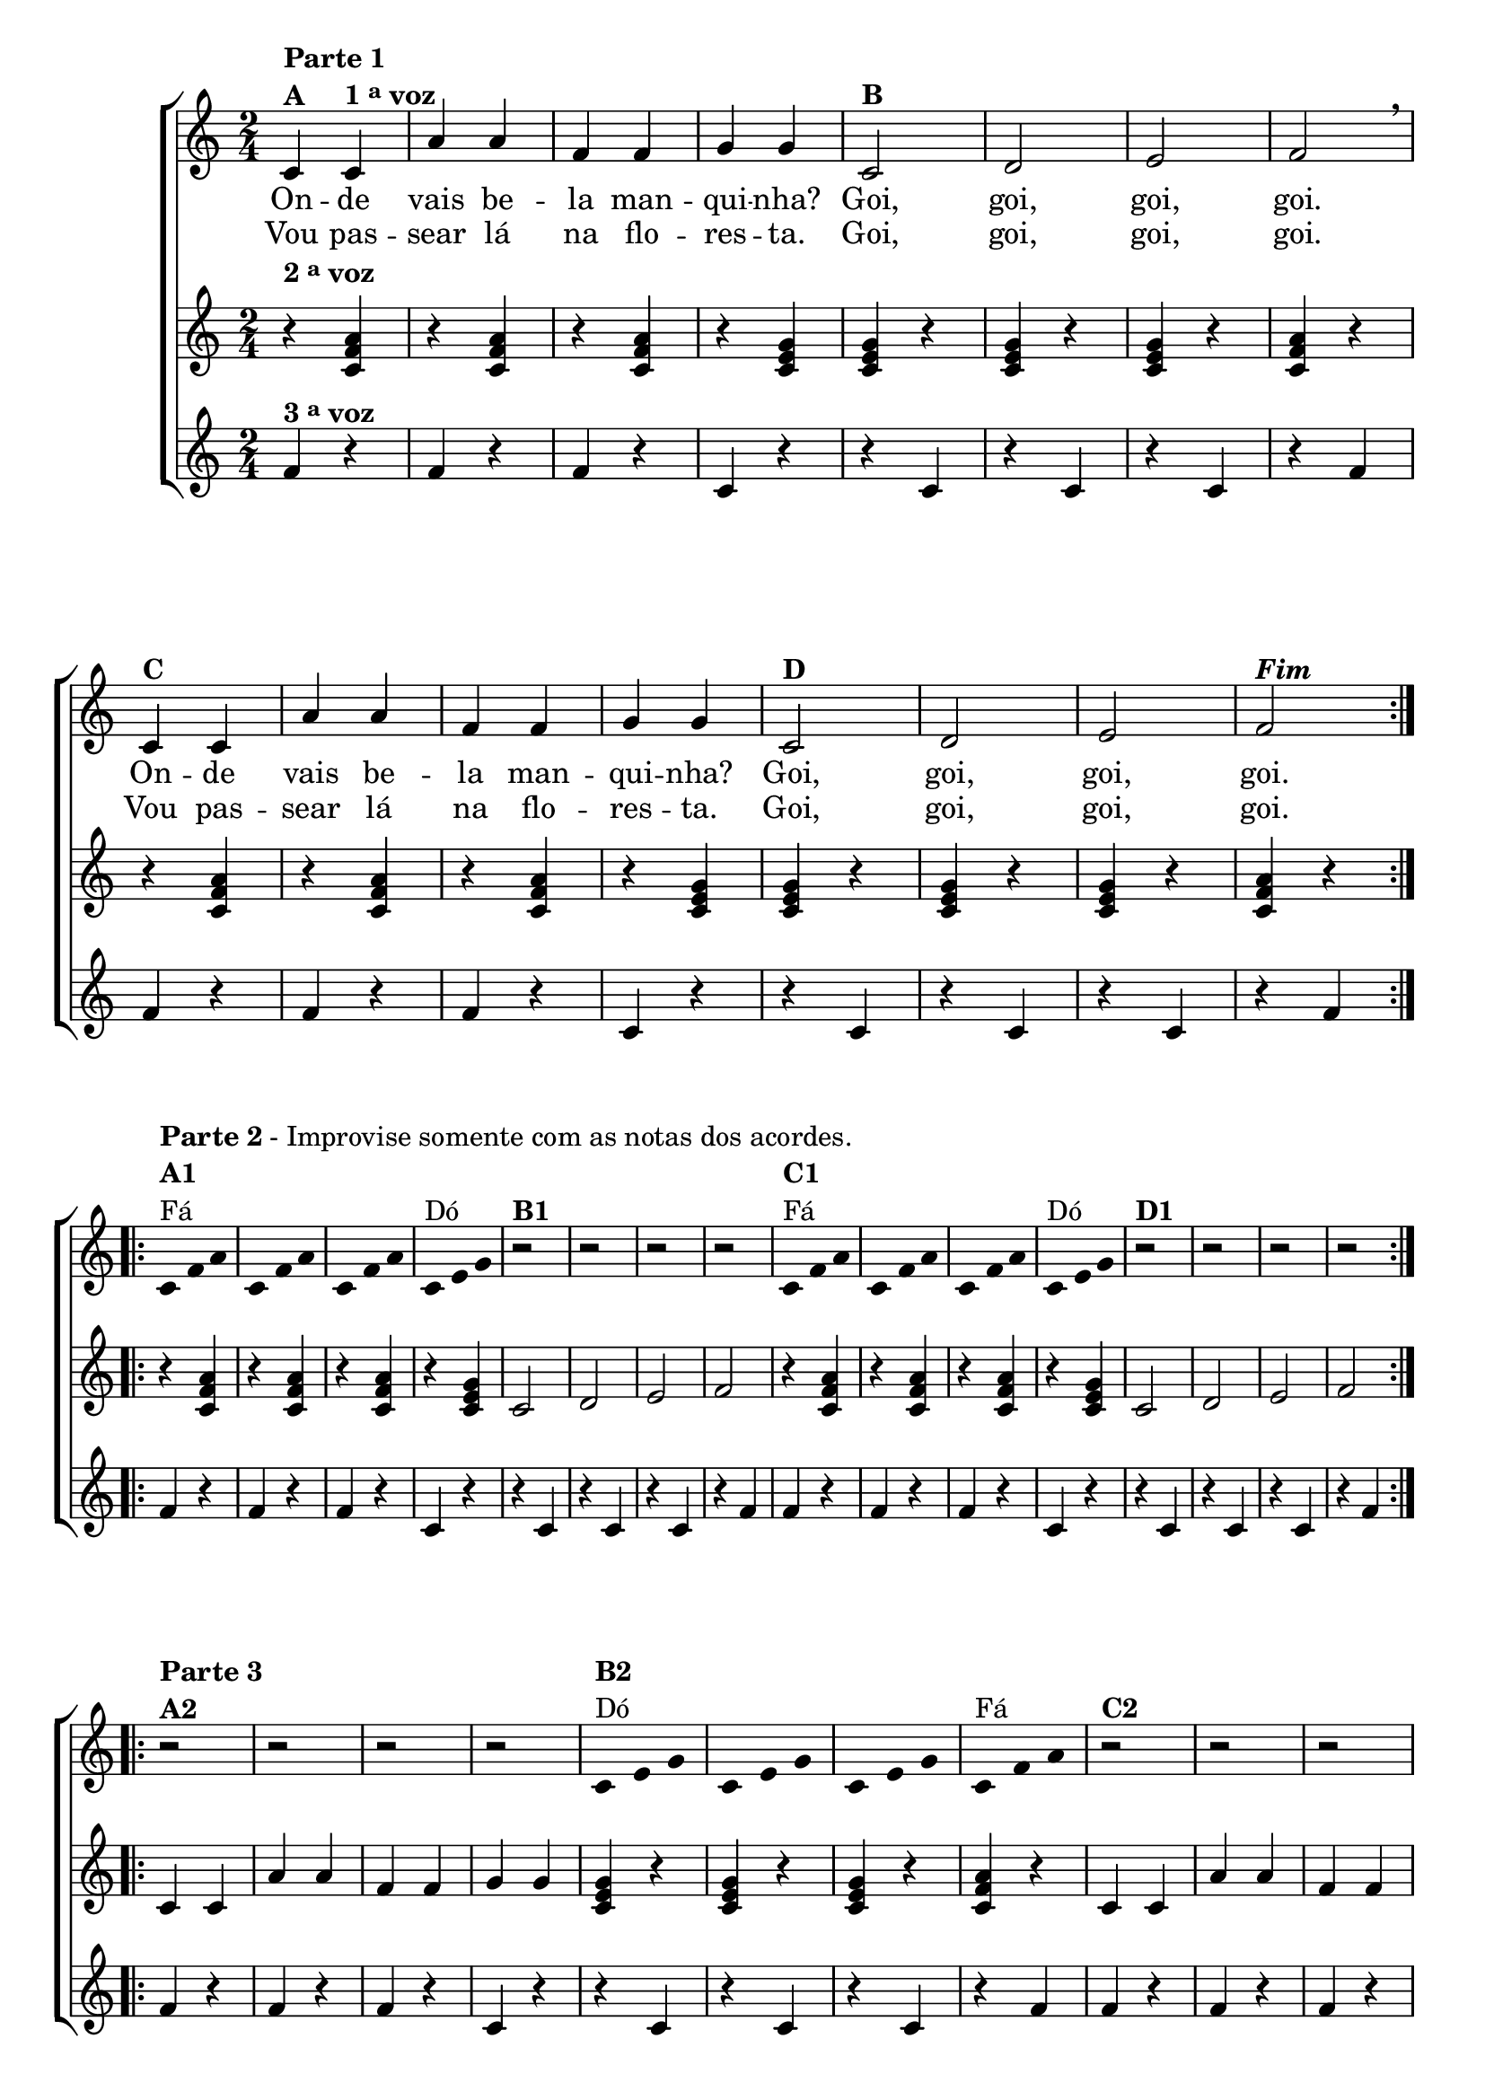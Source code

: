 \version "2.16.0"

%\header {title = "A Manquinha"}


%\header {piece = \markup \bold "Parte 1"    }  

\relative c' {


                                % CLARINETE

  \tag #'cl {
    \new ChoirStaff <<
      <<
        <<
          \new Staff {


            \override Score.BarNumber #'transparent = ##t
            \time 2/4

            \repeat volta 2 {
              c4^\markup {\column {\bold {\line {Parte 1} A}}} 
              c^\markup {\bold  { 1 \tiny \raise #0.5 "a"   voz}  } a' a f f g g 

              c,2^\markup {\bold B} d e f 
              \breathe
              c4^\markup {\bold C} c a' a f f g g  
              c,2^\markup {\bold D} d e f^\markup {\bold \italic Fim} 
            }

            \break


                                %parte 2

            \override Stem #'transparent = ##t
            \override Beam #'transparent = ##t

            \repeat volta 2 {

              c4*2/3^\markup {\column {\line {\bold {Parte 2} - Improvise somente com as notas dos acordes.} \bold {A1} Fá}}
              f a
              c, f a
              c, f a
              c,^\markup{Dó} e g
              
              r2^\markup {\bold B1} r r r


              c,4*2/3^\markup {\column{ \bold {C1} {Fá}}} f a
              c, f a
              c, f a
              c,^\markup{Dó} e g
              
              r2^\markup {\bold D1} r r r
            }
            \break

                                %parte 3

            \repeat volta 2 {
              r2^\markup {\column {\line {\bold {Parte 3} } \bold {A2} }} r r r 

              c,4*2/3^\markup {\column{\bold {B2} Dó}} e g
              c, e g
              c, e g
              c,^\markup{Fá} f a


              r2^\markup {\bold C2} r r r 

              c,4*2/3^\markup {\column{\bold {D2} Dó}} e g
              c, e g
              c, e g
              c,^\markup{Fá} f a

            }
          }


          \context Lyrics = mainlyrics \lyricmode {

            On4 -- de vais be -- la man -- qui -- nha? Goi,2 goi, goi, goi. 
            On4 -- de vais be -- la man -- qui -- nha? Goi,2 goi, goi, goi.

          }

          \context Lyrics = repeatlyrics \lyricmode {
            Vou4  pas -- sear lá na flo -- res -- ta. Goi,2 goi, goi, goi. 
            Vou4  pas -- sear lá na flo -- res -- ta. Goi,2 goi, goi, goi.

          }

        >>
        \new Staff
        {
          \repeat volta 2 {
            \once \override TextScript #'padding = #2
            r4^\markup {\bold  { 2 \tiny \raise #0.5 "a"   voz}  } <c, f a>
            r4 <c f a> 
            r4 <c f a> 
            r4 <c e g> 
            
            <c e g> r4
            <c e g> r4
            <c e g> r4
            <c f a> r4

            r4 <c f a>
            r4 <c f a> 
            r4 <c f a> 
            r4 <c e g> 
            
            <c e g> r4
            <c e g> r4
            <c e g> r4
            <c f a> r4
          }
          

                                %parte 2
          \repeat volta 2 {
            r4 <c f a>
            r4 <c f a> 
            r4 <c f a> 
            r4 <c e g> 
            
            c2 d e f

            r4 <c f a>
            r4 <c f a> 
            r4 <c f a> 
            r4 <c e g> 
            
            c2 d e f
          }


                                %parte 3
          \repeat volta 2 {
            c4 c a' a f f g g 

            <c, e g> r4
            <c e g> r4
            <c e g> r4
            <c f a> r4

            c4 c a' a f f g g 

            <c, e g> r4
            <c e g> r4
            <c e g> r4
            <c f a> r4
          }

        }


        \new Staff
        {
          \repeat volta 2 {		
            f4^\markup {\bold  { 3 \tiny \raise #0.5 "a"   voz}  } r
            f r 
            f r 
            c r
            r c 
            r c 
            r c 
            r f

            f r
            f r 
            f r 
            c r
            r c 
            r c 
            r c 
            r f
          }
          
                                %parte 2
          \repeat volta 2 {
            f r
            f r 
            f r 
            c r
            r c 
            r c 
            r c 
            r f

            f r
            f r 
            f r 
            c r
            r c 
            r c 
            r c 
            r f
          }

                                %parte 3

          \repeat volta 2 {
            f r
            f r 
            f r 
            c r
            r c 
            r c 
            r c 
            r f

            
            f r
            f r 
            f r 
            c r
            r c 
            r c 
            r c 
            r f
          }
        }
      >>
    >>
  }

                                % FLAUTA

  \tag #'fl {

    \new ChoirStaff <<
      <<
        <<
          \new Staff {


            \override Score.BarNumber #'transparent = ##t
            \time 2/4

            \repeat volta 2 {
              \once \override TextScript #'padding = #2
              c4^\markup {\column {\bold {\line {Parte 1} A}}} 
              \once \override TextScript #'padding = #2
              c^\markup {\bold  { 1 \tiny \raise #0.5 "a"   voz}  } a' a f f g g 

              c,2^\markup {\bold B} d e f 
              \breathe
              c4^\markup {\bold C} c a' a f f g g  
              c,2^\markup {\bold D} d e f^\markup {\bold \italic Fim} 
            }

            \break


                                %parte 2

            \override Stem #'transparent = ##t
            \override Beam #'transparent = ##t

            \repeat volta 2 {
              \once \override TextScript #'padding = #1.5
              c4*2/3^\markup {\column {\line {\bold {Parte 2} - Improvise somente com as notas dos acordes.} \bold {A1} Mib}}
              f a
              c, f a
              c, f a
              c,^\markup{Sib} e g
              
              r2^\markup {\bold B1} r r r

              \once \override TextScript #'padding = #1.5
              c,4*2/3^\markup {\column{ \bold {C1} {Mib}}} f a
              c, f a
              c, f a
              c,^\markup{Sib} e g
              
              r2^\markup {\bold D1} r r r
            }
            \break

                                %parte 3

            \repeat volta 2 {
              r2^\markup {\column {\line {\bold {Parte 3} } \bold {A2} }} r r r 

              c,4*2/3^\markup {\column{\bold {B2} Sib}} e g
              c, e g
              c, e g
              \once \override TextScript #'padding = #1.5
              c,^\markup{Mib} f a


              r2^\markup {\bold C2} r r r 

              c,4*2/3^\markup {\column{\bold {D2} Sib}} e g
              c, e g
              c, e g
              \once \override TextScript #'padding = #1.5
              c,^\markup{Mib} f a

            }
          }


          \context Lyrics = mainlyrics \lyricmode {

            On4 -- de vais be -- la man -- qui -- nha? Goi,2 goi, goi, goi. 
            On4 -- de vais be -- la man -- qui -- nha? Goi,2 goi, goi, goi.

          }

          \context Lyrics = repeatlyrics \lyricmode {
            Vou4  pas -- sear lá na flo -- res -- ta. Goi,2 goi, goi, goi. 
            Vou4  pas -- sear lá na flo -- res -- ta. Goi,2 goi, goi, goi.

          }

        >>
        \new Staff
        {
          \repeat volta 2 {
            \once \override TextScript #'padding = #2
            r4^\markup {\bold  { 2 \tiny \raise #0.5 "a"   voz}  } <c, f a>
            r4 <c f a> 
            r4 <c f a> 
            r4 <c e g> 
            
            <c e g> r4
            <c e g> r4
            <c e g> r4
            <c f a> r4

            r4 <c f a>
            r4 <c f a> 
            r4 <c f a> 
            r4 <c e g> 
            
            <c e g> r4
            <c e g> r4
            <c e g> r4
            <c f a> r4
          }
          

                                %parte 2
          \repeat volta 2 {
            r4 <c f a>
            r4 <c f a> 
            r4 <c f a> 
            r4 <c e g> 
            
            c2 d e f

            r4 <c f a>
            r4 <c f a> 
            r4 <c f a> 
            r4 <c e g> 
            
            c2 d e f
          }


                                %parte 3
          \repeat volta 2 {
            c4 c a' a f f g g 

            <c, e g> r4
            <c e g> r4
            <c e g> r4
            <c f a> r4

            c4 c a' a f f g g 

            <c, e g> r4
            <c e g> r4
            <c e g> r4
            <c f a> r4
          }

        }


        \new Staff
        {
          \repeat volta 2 {
            \once \override TextScript #'padding = #2
            f4^\markup {\bold  { 3 \tiny \raise #0.5 "a"   voz}  } r
            f r 
            f r 
            c r
            r c 
            r c 
            r c 
            r f

            f r
            f r 
            f r 
            c r
            r c 
            r c 
            r c 
            r f
          }
          
                                %parte 2
          \repeat volta 2 {
            f r
            f r 
            f r 
            c r
            r c 
            r c 
            r c 
            r f

            f r
            f r 
            f r 
            c r
            r c 
            r c 
            r c 
            r f
          }

                                %parte 3

          \repeat volta 2 {
            f r
            f r 
            f r 
            c r
            r c 
            r c 
            r c 
            r f

            
            f r
            f r 
            f r 
            c r
            r c 
            r c 
            r c 
            r f
          }
        }
      >>
    >>
  }

                                % OBOÉ

  \tag #'ob {

    \new ChoirStaff <<
      <<
        <<
          \new Staff {


            \override Score.BarNumber #'transparent = ##t
            \time 2/4

            \repeat volta 2 {

              \once \override TextScript #'padding = #2
              c4^\markup {\column {\bold {\line {Parte 1} A}}} 

              \once \override TextScript #'padding = #2
              c^\markup {\bold  { 1 \tiny \raise #0.5 "a"   voz}  } a' a f f g g 

              c,2^\markup {\bold B} d e f 
              \breathe
              c4^\markup {\bold C} c a' a f f g g  
              c,2^\markup {\bold D} d e f^\markup {\bold \italic Fim} 
            }

            \break


                                %parte 2

            \override Stem #'transparent = ##t
            \override Beam #'transparent = ##t

            \repeat volta 2 {

              \once \override TextScript #'padding = #2
              c4*2/3^\markup {\column {\line {\bold {Parte 2} - Improvise somente com as notas dos acordes.} \bold {A1} Mib}}
              f a
              c, f a
              c, f a
              c,^\markup{Sib} e g
              
              r2^\markup {\bold B1} r r r

              \once \override TextScript #'padding = #2
              c,4*2/3^\markup {\column{ \bold {C1} {Mib}}} f a
              c, f a
              c, f a
              c,^\markup{Sib} e g
              
              r2^\markup {\bold D1} r r r
            }
            \break

                                %parte 3

            \repeat volta 2 {
              r2^\markup {\column {\line {\bold {Parte 3} } \bold {A2} }} r r r 

              c,4*2/3^\markup {\column{\bold {B2} Sib}} e g
              c, e g
              c, e g
              \once \override TextScript #'padding = #2
              c,^\markup{Mib} f a


              r2^\markup {\bold C2} r r r 

              c,4*2/3^\markup {\column{\bold {D2} Sib}} e g
              c, e g
              c, e g
              \once \override TextScript #'padding = #2
              c,^\markup{Mib} f a

            }
          }


          \context Lyrics = mainlyrics \lyricmode {

            On4 -- de vais be -- la man -- qui -- nha? Goi,2 goi, goi, goi. 
            On4 -- de vais be -- la man -- qui -- nha? Goi,2 goi, goi, goi.

          }

          \context Lyrics = repeatlyrics \lyricmode {
            Vou4  pas -- sear lá na flo -- res -- ta. Goi,2 goi, goi, goi. 
            Vou4  pas -- sear lá na flo -- res -- ta. Goi,2 goi, goi, goi.

          }

        >>
        \new Staff
        {
          \repeat volta 2 {

            \once \override TextScript #'padding = #2
            r4^\markup {\bold  { 2 \tiny \raise #0.5 "a"   voz}  } <c, f a>
            r4 <c f a> 
            r4 <c f a> 
            r4 <c e g> 
            
            <c e g> r4
            <c e g> r4
            <c e g> r4
            <c f a> r4

            r4 <c f a>
            r4 <c f a> 
            r4 <c f a> 
            r4 <c e g> 
            
            <c e g> r4
            <c e g> r4
            <c e g> r4
            <c f a> r4
          }
          

                                %parte 2
          \repeat volta 2 {
            r4 <c f a>
            r4 <c f a> 
            r4 <c f a> 
            r4 <c e g> 
            
            c2 d e f

            r4 <c f a>
            r4 <c f a> 
            r4 <c f a> 
            r4 <c e g> 
            
            c2 d e f
          }


                                %parte 3
          \repeat volta 2 {
            c4 c a' a f f g g 

            <c, e g> r4
            <c e g> r4
            <c e g> r4
            <c f a> r4

            c4 c a' a f f g g 

            <c, e g> r4
            <c e g> r4
            <c e g> r4
            <c f a> r4
          }

        }


        \new Staff
        {
          \repeat volta 2 {		

            \once \override TextScript #'padding = #2
            f4^\markup {\bold  { 3 \tiny \raise #0.5 "a"   voz}  } r
            f r 
            f r 
            c r
            r c 
            r c 
            r c 
            r f

            f r
            f r 
            f r 
            c r
            r c 
            r c 
            r c 
            r f
          }
          
                                %parte 2
          \repeat volta 2 {
            f r
            f r 
            f r 
            c r
            r c 
            r c 
            r c 
            r f

            f r
            f r 
            f r 
            c r
            r c 
            r c 
            r c 
            r f
          }

                                %parte 3

          \repeat volta 2 {
            f r
            f r 
            f r 
            c r
            r c 
            r c 
            r c 
            r f

            
            f r
            f r 
            f r 
            c r
            r c 
            r c 
            r c 
            r f
          }
        }
      >>
    >>
  }

                                % SAX ALTO

  \tag #'saxa {

    \new ChoirStaff <<
      <<
        <<
          \new Staff {


            \override Score.BarNumber #'transparent = ##t
            \time 2/4

            \repeat volta 2 {
              c4^\markup {\column {\bold {\line {Parte 1} A}}} 
              c^\markup {\bold  { 1 \tiny \raise #0.5 "a"   voz}  } a' a f f g g 

              c,2^\markup {\bold B} d e f 
              \breathe
              c4^\markup {\bold C} c a' a f f g g  
              c,2^\markup {\bold D} d e f^\markup {\bold \italic Fim} 
            }

            \break


                                %parte 2

            \override Stem #'transparent = ##t
            \override Beam #'transparent = ##t

            \repeat volta 2 {

              c4*2/3^\markup {\column {\line {\bold {Parte 2} - Improvise somente com as notas dos acordes.} \bold {A1} Dó}}
              f a
              c, f a
              c, f a
              c,^\markup{Sol} e g
              
              r2^\markup {\bold B1} r r r


              c,4*2/3^\markup {\column{ \bold {C1} {Dó}}} f a
              c, f a
              c, f a
              c,^\markup{Sol} e g
              
              r2^\markup {\bold D1} r r r
            }
            \break

                                %parte 3

            \repeat volta 2 {
              r2^\markup {\column {\line {\bold {Parte 3} } \bold {A2} }} r r r 

              c,4*2/3^\markup {\column{\bold {B2} Sol}} e g
              c, e g
              c, e g
              c,^\markup{Dó} f a


              r2^\markup {\bold C2} r r r 

              c,4*2/3^\markup {\column{\bold {D2} Sol}} e g
              c, e g
              c, e g
              c,^\markup{Dó} f a

            }
          }


          \context Lyrics = mainlyrics \lyricmode {

            On4 -- de vais be -- la man -- qui -- nha? Goi,2 goi, goi, goi. 
            On4 -- de vais be -- la man -- qui -- nha? Goi,2 goi, goi, goi.

          }

          \context Lyrics = repeatlyrics \lyricmode {
            Vou4  pas -- sear lá na flo -- res -- ta. Goi,2 goi, goi, goi. 
            Vou4  pas -- sear lá na flo -- res -- ta. Goi,2 goi, goi, goi.

          }

        >>
        \new Staff
        {
          \repeat volta 2 {
            r4^\markup {\bold  { 2 \tiny \raise #0.5 "a"   voz}  } <c, f a>
            r4 <c f a> 
            r4 <c f a> 
            r4 <c e g> 
            
            <c e g> r4
            <c e g> r4
            <c e g> r4
            <c f a> r4

            r4 <c f a>
            r4 <c f a> 
            r4 <c f a> 
            r4 <c e g> 
            
            <c e g> r4
            <c e g> r4
            <c e g> r4
            <c f a> r4
          }
          

                                %parte 2
          \repeat volta 2 {
            r4 <c f a>
            r4 <c f a> 
            r4 <c f a> 
            r4 <c e g> 
            
            c2 d e f

            r4 <c f a>
            r4 <c f a> 
            r4 <c f a> 
            r4 <c e g> 
            
            c2 d e f
          }


                                %parte 3
          \repeat volta 2 {
            c4 c a' a f f g g 

            <c, e g> r4
            <c e g> r4
            <c e g> r4
            <c f a> r4

            c4 c a' a f f g g 

            <c, e g> r4
            <c e g> r4
            <c e g> r4
            <c f a> r4
          }

        }


        \new Staff
        {
          \repeat volta 2 {		
            f4^\markup {\bold  { 3 \tiny \raise #0.5 "a"   voz}  } r
            f r 
            f r 
            c r
            r c 
            r c 
            r c 
            r f

            f r
            f r 
            f r 
            c r
            r c 
            r c 
            r c 
            r f
          }
          
                                %parte 2
          \repeat volta 2 {
            f r
            f r 
            f r 
            c r
            r c 
            r c 
            r c 
            r f

            f r
            f r 
            f r 
            c r
            r c 
            r c 
            r c 
            r f
          }

                                %parte 3

          \repeat volta 2 {
            f r
            f r 
            f r 
            c r
            r c 
            r c 
            r c 
            r f

            
            f r
            f r 
            f r 
            c r
            r c 
            r c 
            r c 
            r f
          }
        }
      >>
    >>
  }

                                % SAX TENOR

  \tag #'saxt {

    \new ChoirStaff <<
      <<
        <<
          \new Staff {


            \override Score.BarNumber #'transparent = ##t
            \time 2/4

            \repeat volta 2 {
              \once \override TextScript #'padding = #2
              c4^\markup {\column {\bold {\line {Parte 1} A}}} 
              \once \override TextScript #'padding = #2
              c^\markup {\bold  { 1 \tiny \raise #0.5 "a"   voz}  } a' a f f g g 

              c,2^\markup {\bold B} d e f 
              \breathe
              c4^\markup {\bold C} c a' a f f g g  
              c,2^\markup {\bold D} d e f^\markup {\bold \italic Fim} 
            }

            \break


                                %parte 2

            \override Stem #'transparent = ##t
            \override Beam #'transparent = ##t

            \repeat volta 2 {

              c4*2/3^\markup {\column {\line {\bold {Parte 2} - Improvise somente com as notas dos acordes.} \bold {A1} Fá}}
              f a
              c, f a
              c, f a
              c,^\markup{Dó} e g
              
              \once \override TextScript #'padding = #2.5
              r2^\markup {\bold B1} r r r


              c,4*2/3^\markup {\column{ \bold {C1} {Fá}}} f a
              c, f a
              c, f a
              c,^\markup{Dó} e g
              
              \once \override TextScript #'padding = #2.5
              r2^\markup {\bold D1} r r r
            }
            \break

                                %parte 3

            \repeat volta 2 {

              \once \override TextScript #'padding = #2
              r2^\markup {\column {\line {\bold {Parte 3} } \bold {A2} }} r r r 

              c,4*2/3^\markup {\column{\bold {B2} Dó}} e g
              c, e g
              c, e g
              c,^\markup{Fá} f a

              \once \override TextScript #'padding = #2.5
              r2^\markup {\bold C2} r r r 

              c,4*2/3^\markup {\column{\bold {D2} Dó}} e g
              c, e g
              c, e g
              c,^\markup{Fá} f a

            }
          }


          \context Lyrics = mainlyrics \lyricmode {

            On4 -- de vais be -- la man -- qui -- nha? Goi,2 goi, goi, goi. 
            On4 -- de vais be -- la man -- qui -- nha? Goi,2 goi, goi, goi.

          }

          \context Lyrics = repeatlyrics \lyricmode {
            Vou4  pas -- sear lá na flo -- res -- ta. Goi,2 goi, goi, goi. 
            Vou4  pas -- sear lá na flo -- res -- ta. Goi,2 goi, goi, goi.

          }

        >>
        \new Staff
        {
          \repeat volta 2 {
            \once \override TextScript #'padding = #2
            r4^\markup {\bold  { 2 \tiny \raise #0.5 "a"   voz}  } <c, f a>
            r4 <c f a> 
            r4 <c f a> 
            r4 <c e g> 
            
            <c e g> r4
            <c e g> r4
            <c e g> r4
            <c f a> r4

            r4 <c f a>
            r4 <c f a> 
            r4 <c f a> 
            r4 <c e g> 
            
            <c e g> r4
            <c e g> r4
            <c e g> r4
            <c f a> r4
          }
          

                                %parte 2
          \repeat volta 2 {
            r4 <c f a>
            r4 <c f a> 
            r4 <c f a> 
            r4 <c e g> 
            
            c2 d e f

            r4 <c f a>
            r4 <c f a> 
            r4 <c f a> 
            r4 <c e g> 
            
            c2 d e f
          }


                                %parte 3
          \repeat volta 2 {
            c4 c a' a f f g g 

            <c, e g> r4
            <c e g> r4
            <c e g> r4
            <c f a> r4

            c4 c a' a f f g g 

            <c, e g> r4
            <c e g> r4
            <c e g> r4
            <c f a> r4
          }

        }


        \new Staff
        {
          \repeat volta 2 {		
            f4^\markup {\bold  { 3 \tiny \raise #0.5 "a"   voz}  } r
            f r 
            f r 
            c r
            r c 
            r c 
            r c 
            r f

            f r
            f r 
            f r 
            c r
            r c 
            r c 
            r c 
            r f
          }
          
                                %parte 2
          \repeat volta 2 {
            f r
            f r 
            f r 
            c r
            r c 
            r c 
            r c 
            r f

            f r
            f r 
            f r 
            c r
            r c 
            r c 
            r c 
            r f
          }

                                %parte 3

          \repeat volta 2 {
            f r
            f r 
            f r 
            c r
            r c 
            r c 
            r c 
            r f

            
            f r
            f r 
            f r 
            c r
            r c 
            r c 
            r c 
            r f
          }
        }
      >>
    >>
  }

                                % SAX GENES

  \tag #'saxg {

    \new ChoirStaff <<
      <<
        <<
          \new Staff {


            \override Score.BarNumber #'transparent = ##t
            \time 2/4

            \repeat volta 2 {
              c4^\markup {\column {\bold {\line {Parte 1} A}}} 
              c^\markup {\bold  { 1 \tiny \raise #0.5 "a"   voz}  } a' a f f g g 

              c,2^\markup {\bold B} d e f 
              \breathe
              c4^\markup {\bold C} c a' a f f g g  
              c,2^\markup {\bold D} d e f^\markup {\bold \italic Fim} 
            }

            \break


                                %parte 2

            \override Stem #'transparent = ##t
            \override Beam #'transparent = ##t

            \repeat volta 2 {

              c4*2/3^\markup {\column {\line {\bold {Parte 2} - Improvise somente com as notas dos acordes.} \bold {A1} Dó}}
              f a
              c, f a
              c, f a
              c,^\markup{Sol} e g
              
              r2^\markup {\bold B1} r r r


              c,4*2/3^\markup {\column{ \bold {C1} {Dó}}} f a
              c, f a
              c, f a
              c,^\markup{Sol} e g
              
              r2^\markup {\bold D1} r r r
            }
            \break

                                %parte 3

            \repeat volta 2 {
              r2^\markup {\column {\line {\bold {Parte 3} } \bold {A2} }} r r r 

              c,4*2/3^\markup {\column{\bold {B2} Sol}} e g
              c, e g
              c, e g
              c,^\markup{Dó} f a


              r2^\markup {\bold C2} r r r 

              c,4*2/3^\markup {\column{\bold {D2} Sol}} e g
              c, e g
              c, e g
              c,^\markup{Dó} f a

            }
          }


          \context Lyrics = mainlyrics \lyricmode {

            On4 -- de vais be -- la man -- qui -- nha? Goi,2 goi, goi, goi. 
            On4 -- de vais be -- la man -- qui -- nha? Goi,2 goi, goi, goi.

          }

          \context Lyrics = repeatlyrics \lyricmode {
            Vou4  pas -- sear lá na flo -- res -- ta. Goi,2 goi, goi, goi. 
            Vou4  pas -- sear lá na flo -- res -- ta. Goi,2 goi, goi, goi.

          }

        >>
        \new Staff
        {
          \repeat volta 2 {
            r4^\markup {\bold  { 2 \tiny \raise #0.5 "a"   voz}  } <c, f a>
            r4 <c f a> 
            r4 <c f a> 
            r4 <c e g> 
            
            <c e g> r4
            <c e g> r4
            <c e g> r4
            <c f a> r4

            r4 <c f a>
            r4 <c f a> 
            r4 <c f a> 
            r4 <c e g> 
            
            <c e g> r4
            <c e g> r4
            <c e g> r4
            <c f a> r4
          }
          

                                %parte 2
          \repeat volta 2 {
            r4 <c f a>
            r4 <c f a> 
            r4 <c f a> 
            r4 <c e g> 
            
            c2 d e f

            r4 <c f a>
            r4 <c f a> 
            r4 <c f a> 
            r4 <c e g> 
            
            c2 d e f
          }


                                %parte 3
          \repeat volta 2 {
            c4 c a' a f f g g 

            <c, e g> r4
            <c e g> r4
            <c e g> r4
            <c f a> r4

            c4 c a' a f f g g 

            <c, e g> r4
            <c e g> r4
            <c e g> r4
            <c f a> r4
          }

        }


        \new Staff
        {
          \repeat volta 2 {		
            f4^\markup {\bold  { 3 \tiny \raise #0.5 "a"   voz}  } r
            f r 
            f r 
            c r
            r c 
            r c 
            r c 
            r f

            f r
            f r 
            f r 
            c r
            r c 
            r c 
            r c 
            r f
          }
          
                                %parte 2
          \repeat volta 2 {
            f r
            f r 
            f r 
            c r
            r c 
            r c 
            r c 
            r f

            f r
            f r 
            f r 
            c r
            r c 
            r c 
            r c 
            r f
          }

                                %parte 3

          \repeat volta 2 {
            f r
            f r 
            f r 
            c r
            r c 
            r c 
            r c 
            r f

            
            f r
            f r 
            f r 
            c r
            r c 
            r c 
            r c 
            r f
          }
        }
      >>
    >>
  }

                                % TROMPETE

  \tag #'tpt {

    \new ChoirStaff <<
      <<
        <<
          \new Staff {


            \override Score.BarNumber #'transparent = ##t
            \time 2/4

            \repeat volta 2 {
              c4^\markup {\column {\bold {\line {Parte 1} A}}} 
              c^\markup {\bold  { 1 \tiny \raise #0.5 "a"   voz}  } a' a f f g g 

              c,2^\markup {\bold B} d e f 
              \breathe
              c4^\markup {\bold C} c a' a f f g g  
              c,2^\markup {\bold D} d e f^\markup {\bold \italic Fim} 
            }

            \break


                                %parte 2

            \override Stem #'transparent = ##t
            \override Beam #'transparent = ##t

            \repeat volta 2 {

              c4*2/3^\markup {\column {\line {\bold {Parte 2} - Improvise somente com as notas dos acordes.} \bold {A1} Fá}}
              f a
              c, f a
              c, f a
              c,^\markup{Dó} e g
              
              r2^\markup {\bold B1} r r r


              c,4*2/3^\markup {\column{ \bold {C1} {Fá}}} f a
              c, f a
              c, f a
              c,^\markup{Dó} e g
              
              r2^\markup {\bold D1} r r r
            }
            \break

                                %parte 3

            \repeat volta 2 {
              r2^\markup {\column {\line {\bold {Parte 3} } \bold {A2} }} r r r 

              c,4*2/3^\markup {\column{\bold {B2} Dó}} e g
              c, e g
              c, e g
              c,^\markup{Fá} f a


              r2^\markup {\bold C2} r r r 

              c,4*2/3^\markup {\column{\bold {D2} Dó}} e g
              c, e g
              c, e g
              c,^\markup{Fá} f a

            }
          }


          \context Lyrics = mainlyrics \lyricmode {

            On4 -- de vais be -- la man -- qui -- nha? Goi,2 goi, goi, goi. 
            On4 -- de vais be -- la man -- qui -- nha? Goi,2 goi, goi, goi.

          }

          \context Lyrics = repeatlyrics \lyricmode {
            Vou4  pas -- sear lá na flo -- res -- ta. Goi,2 goi, goi, goi. 
            Vou4  pas -- sear lá na flo -- res -- ta. Goi,2 goi, goi, goi.

          }

        >>
        \new Staff
        {
          \repeat volta 2 {
            \once \override TextScript #'padding = #2
            r4^\markup {\bold  { 2 \tiny \raise #0.5 "a"   voz}  } <c, f a>
            r4 <c f a> 
            r4 <c f a> 
            r4 <c e g> 
            
            <c e g> r4
            <c e g> r4
            <c e g> r4
            <c f a> r4

            r4 <c f a>
            r4 <c f a> 
            r4 <c f a> 
            r4 <c e g> 
            
            <c e g> r4
            <c e g> r4
            <c e g> r4
            <c f a> r4
          }
          

                                %parte 2
          \repeat volta 2 {
            r4 <c f a>
            r4 <c f a> 
            r4 <c f a> 
            r4 <c e g> 
            
            c2 d e f

            r4 <c f a>
            r4 <c f a> 
            r4 <c f a> 
            r4 <c e g> 
            
            c2 d e f
          }


                                %parte 3
          \repeat volta 2 {
            c4 c a' a f f g g 

            <c, e g> r4
            <c e g> r4
            <c e g> r4
            <c f a> r4

            c4 c a' a f f g g 

            <c, e g> r4
            <c e g> r4
            <c e g> r4
            <c f a> r4
          }

        }


        \new Staff
        {
          \repeat volta 2 {		
            f4^\markup {\bold  { 3 \tiny \raise #0.5 "a"   voz}  } r
            f r 
            f r 
            c r
            r c 
            r c 
            r c 
            r f

            f r
            f r 
            f r 
            c r
            r c 
            r c 
            r c 
            r f
          }
          
                                %parte 2
          \repeat volta 2 {
            f r
            f r 
            f r 
            c r
            r c 
            r c 
            r c 
            r f

            f r
            f r 
            f r 
            c r
            r c 
            r c 
            r c 
            r f
          }

                                %parte 3

          \repeat volta 2 {
            f r
            f r 
            f r 
            c r
            r c 
            r c 
            r c 
            r f

            
            f r
            f r 
            f r 
            c r
            r c 
            r c 
            r c 
            r f
          }
        }
      >>
    >>
  }

                                % TROMPA

  \tag #'tpa {

    \new ChoirStaff <<
      <<
        <<
          \new Staff {


            \override Score.BarNumber #'transparent = ##t
            \time 2/4

            \repeat volta 2 {
              c4^\markup {\column {\bold {\line {Parte 1} A}}} 
              c^\markup {\bold  { 1 \tiny \raise #0.5 "a"   voz}  } a' a f f g g 

              c,2^\markup {\bold B} d e f 
              \breathe
              c4^\markup {\bold C} c a' a f f g g  
              c,2^\markup {\bold D} d e f^\markup {\bold \italic Fim} 
            }

            \break


                                %parte 2

            \override Stem #'transparent = ##t
            \override Beam #'transparent = ##t

            \repeat volta 2 {

              c4*2/3^\markup {\column {\line {\bold {Parte 2} - Improvise somente com as notas dos acordes.} \bold {A1} Sib}}
              f a
              c, f a
              c, f a
              c,^\markup{Fá} e g
              
              r2^\markup {\bold B1} r r r


              c,4*2/3^\markup {\column{ \bold {C1} {Sib}}} f a
              c, f a
              c, f a
              c,^\markup{Fá} e g
              
              r2^\markup {\bold D1} r r r
            }
            \break

                                %parte 3

            \repeat volta 2 {
              r2^\markup {\column {\line {\bold {Parte 3} } \bold {A2} }} r r r 

              c,4*2/3^\markup {\column{\bold {B2} Fá}} e g
              c, e g
              c, e g
              c,^\markup{Sib} f a


              r2^\markup {\bold C2} r r r 

              c,4*2/3^\markup {\column{\bold {D2} Fá}} e g
              c, e g
              c, e g
              c,^\markup{Sib} f a

            }
          }


          \context Lyrics = mainlyrics \lyricmode {

            On4 -- de vais be -- la man -- qui -- nha? Goi,2 goi, goi, goi. 
            On4 -- de vais be -- la man -- qui -- nha? Goi,2 goi, goi, goi.

          }

          \context Lyrics = repeatlyrics \lyricmode {
            Vou4  pas -- sear lá na flo -- res -- ta. Goi,2 goi, goi, goi. 
            Vou4  pas -- sear lá na flo -- res -- ta. Goi,2 goi, goi, goi.

          }

        >>
        \new Staff
        {
          \repeat volta 2 {
            r4^\markup {\bold  { 2 \tiny \raise #0.5 "a"   voz}  } <c, f a>
            r4 <c f a> 
            r4 <c f a> 
            r4 <c e g> 
            
            <c e g> r4
            <c e g> r4
            <c e g> r4
            <c f a> r4

            r4 <c f a>
            r4 <c f a> 
            r4 <c f a> 
            r4 <c e g> 
            
            <c e g> r4
            <c e g> r4
            <c e g> r4
            <c f a> r4
          }
          

                                %parte 2
          \repeat volta 2 {
            r4 <c f a>
            r4 <c f a> 
            r4 <c f a> 
            r4 <c e g> 
            
            c2 d e f

            r4 <c f a>
            r4 <c f a> 
            r4 <c f a> 
            r4 <c e g> 
            
            c2 d e f
          }


                                %parte 3
          \repeat volta 2 {
            c4 c a' a f f g g 

            <c, e g> r4
            <c e g> r4
            <c e g> r4
            <c f a> r4

            c4 c a' a f f g g 

            <c, e g> r4
            <c e g> r4
            <c e g> r4
            <c f a> r4
          }

        }


        \new Staff
        {
          \repeat volta 2 {		
            f4^\markup {\bold  { 3 \tiny \raise #0.5 "a"   voz}  } r
            f r 
            f r 
            c r
            r c 
            r c 
            r c 
            r f

            f r
            f r 
            f r 
            c r
            r c 
            r c 
            r c 
            r f
          }
          
                                %parte 2
          \repeat volta 2 {
            f r
            f r 
            f r 
            c r
            r c 
            r c 
            r c 
            r f

            f r
            f r 
            f r 
            c r
            r c 
            r c 
            r c 
            r f
          }

                                %parte 3

          \repeat volta 2 {
            f r
            f r 
            f r 
            c r
            r c 
            r c 
            r c 
            r f

            
            f r
            f r 
            f r 
            c r
            r c 
            r c 
            r c 
            r f
          }
        }
      >>
    >>
  }

                                % TROMPA OP

  \tag #'tpaop {

    \new ChoirStaff <<
      <<
        <<
          \new Staff {


            \override Score.BarNumber #'transparent = ##t
            \time 2/4

            \repeat volta 2 {
              c4^\markup {\column {\bold {\line {Parte 1} A}}} 
              c^\markup {\bold  { 1 \tiny \raise #0.5 "a"   voz}  } a' a f f g g 

              c,2^\markup {\bold B} d e f 
              \breathe
              c4^\markup {\bold C} c a' a f f g g  
              c,2^\markup {\bold D} d e f^\markup {\bold \italic Fim} 
            }

            \break


                                %parte 2

            \override Stem #'transparent = ##t
            \override Beam #'transparent = ##t

            \repeat volta 2 {

              c4*2/3^\markup {\column {\line {\bold {Parte 2} - Improvise somente com as notas dos acordes.} \bold {A1} Fá}}
              f a
              c, f a
              c, f a
              c,^\markup{Dó} e g
              
              r2^\markup {\bold B1} r r r


              c,4*2/3^\markup {\column{ \bold {C1} {Fá}}} f a
              c, f a
              c, f a
              c,^\markup{Dó} e g
              
              r2^\markup {\bold D1} r r r
            }
            \break

                                %parte 3

            \repeat volta 2 {
              r2^\markup {\column {\line {\bold {Parte 3} } \bold {A2} }} r r r 

              c,4*2/3^\markup {\column{\bold {B2} Dó}} e g
              c, e g
              c, e g
              c,^\markup{Fá} f a


              r2^\markup {\bold C2} r r r 

              c,4*2/3^\markup {\column{\bold {D2} Dó}} e g
              c, e g
              c, e g
              c,^\markup{Fá} f a

            }
          }


          \context Lyrics = mainlyrics \lyricmode {

            On4 -- de vais be -- la man -- qui -- nha? Goi,2 goi, goi, goi. 
            On4 -- de vais be -- la man -- qui -- nha? Goi,2 goi, goi, goi.

          }

          \context Lyrics = repeatlyrics \lyricmode {
            Vou4  pas -- sear lá na flo -- res -- ta. Goi,2 goi, goi, goi. 
            Vou4  pas -- sear lá na flo -- res -- ta. Goi,2 goi, goi, goi.

          }

        >>
        \new Staff
        {
          \repeat volta 2 {
            \once \override TextScript #'padding = #2
            r4^\markup {\bold  { 2 \tiny \raise #0.5 "a"   voz}  } <c, f a>
            r4 <c f a> 
            r4 <c f a> 
            r4 <c e g> 
            
            <c e g> r4
            <c e g> r4
            <c e g> r4
            <c f a> r4

            r4 <c f a>
            r4 <c f a> 
            r4 <c f a> 
            r4 <c e g> 
            
            <c e g> r4
            <c e g> r4
            <c e g> r4
            <c f a> r4
          }
          

                                %parte 2
          \repeat volta 2 {
            r4 <c f a>
            r4 <c f a> 
            r4 <c f a> 
            r4 <c e g> 
            
            c2 d e f

            r4 <c f a>
            r4 <c f a> 
            r4 <c f a> 
            r4 <c e g> 
            
            c2 d e f
          }


                                %parte 3
          \repeat volta 2 {
            c4 c a' a f f g g 

            <c, e g> r4
            <c e g> r4
            <c e g> r4
            <c f a> r4

            c4 c a' a f f g g 

            <c, e g> r4
            <c e g> r4
            <c e g> r4
            <c f a> r4
          }

        }


        \new Staff
        {
          \repeat volta 2 {		
            f4^\markup {\bold  { 3 \tiny \raise #0.5 "a"   voz}  } r
            f r 
            f r 
            c r
            r c 
            r c 
            r c 
            r f

            f r
            f r 
            f r 
            c r
            r c 
            r c 
            r c 
            r f
          }
          
                                %parte 2
          \repeat volta 2 {
            f r
            f r 
            f r 
            c r
            r c 
            r c 
            r c 
            r f

            f r
            f r 
            f r 
            c r
            r c 
            r c 
            r c 
            r f
          }

                                %parte 3

          \repeat volta 2 {
            f r
            f r 
            f r 
            c r
            r c 
            r c 
            r c 
            r f

            
            f r
            f r 
            f r 
            c r
            r c 
            r c 
            r c 
            r f
          }
        }
      >>
    >>
  }

                                % TROMBONE

  \tag #'tbn {

    \new ChoirStaff <<
      <<
        <<
          \new Staff {


            \override Score.BarNumber #'transparent = ##t
            \time 2/4
            \clef bass

            \repeat volta 2 {
              c4^\markup {\column {\bold {\line {Parte 1} A}}} 
              c^\markup {\bold  { 1 \tiny \raise #0.5 "a"   voz}  } a' a f f g g 

              c,2^\markup {\bold B} d e f 
              \breathe
              c4^\markup {\bold C} c a' a f f g g  
              c,2^\markup {\bold D} d e f^\markup {\bold \italic Fim} 
            }

            \break


                                %parte 2

            \override Stem #'transparent = ##t
            \override Beam #'transparent = ##t

            \repeat volta 2 {

              c4*2/3^\markup {\column {\line {\bold {Parte 2} - Improvise somente com as notas dos acordes.} \bold {A1} Mib}}
              f a
              c, f a
              c, f a
              c,^\markup{Sib} e g
              
              r2^\markup {\bold B1} r r r


              c,4*2/3^\markup {\column{ \bold {C1} {Mib}}} f a
              c, f a
              c, f a
              c,^\markup{Sib} e g
              
              r2^\markup {\bold D1} r r r
            }
            \break

                                %parte 3

            \repeat volta 2 {
              r2^\markup {\column {\line {\bold {Parte 3} } \bold {A2} }} r r r 

              c,4*2/3^\markup {\column{\bold {B2} Sib}} e g
              c, e g
              c, e g
              c,^\markup{Mib} f a


              r2^\markup {\bold C2} r r r 

              c,4*2/3^\markup {\column{\bold {D2} Sib}} e g
              c, e g
              c, e g
              c,^\markup{Mib} f a

            }
          }


          \context Lyrics = mainlyrics \lyricmode {

            On4 -- de vais be -- la man -- qui -- nha? Goi,2 goi, goi, goi. 
            On4 -- de vais be -- la man -- qui -- nha? Goi,2 goi, goi, goi.

          }

          \context Lyrics = repeatlyrics \lyricmode {
            Vou4  pas -- sear lá na flo -- res -- ta. Goi,2 goi, goi, goi. 
            Vou4  pas -- sear lá na flo -- res -- ta. Goi,2 goi, goi, goi.

          }

        >>
        \new Staff
        {
          \clef bass
          \repeat volta 2 {
            r4^\markup {\bold  { 2 \tiny \raise #0.5 "a"   voz}  } <c, f a>
            r4 <c f a> 
            r4 <c f a> 
            r4 <c e g> 
            
            <c e g> r4
            <c e g> r4
            <c e g> r4
            <c f a> r4

            r4 <c f a>
            r4 <c f a> 
            r4 <c f a> 
            r4 <c e g> 
            
            <c e g> r4
            <c e g> r4
            <c e g> r4
            <c f a> r4
          }
          

                                %parte 2
          \repeat volta 2 {
            r4 <c f a>
            r4 <c f a> 
            r4 <c f a> 
            r4 <c e g> 
            
            c2 d e f

            r4 <c f a>
            r4 <c f a> 
            r4 <c f a> 
            r4 <c e g> 
            
            c2 d e f
          }


                                %parte 3
          \repeat volta 2 {
            c4 c a' a f f g g 

            <c, e g> r4
            <c e g> r4
            <c e g> r4
            <c f a> r4

            c4 c a' a f f g g 

            <c, e g> r4
            <c e g> r4
            <c e g> r4
            <c f a> r4
          }

        }


        \new Staff
        {
          \clef bass
          \repeat volta 2 {		
            f4^\markup {\bold  { 3 \tiny \raise #0.5 "a"   voz}  } r
            f r 
            f r 
            c r
            r c 
            r c 
            r c 
            r f

            f r
            f r 
            f r 
            c r
            r c 
            r c 
            r c 
            r f
          }
          
                                %parte 2
          \repeat volta 2 {
            f r
            f r 
            f r 
            c r
            r c 
            r c 
            r c 
            r f

            f r
            f r 
            f r 
            c r
            r c 
            r c 
            r c 
            r f
          }

                                %parte 3

          \repeat volta 2 {
            f r
            f r 
            f r 
            c r
            r c 
            r c 
            r c 
            r f

            
            f r
            f r 
            f r 
            c r
            r c 
            r c 
            r c 
            r f
          }
        }
      >>
    >>
  }

                                % TUBA MIB

  \tag #'tbamib {


    \new ChoirStaff <<
      <<
        <<
          \new Staff {


            \override Score.BarNumber #'transparent = ##t
            \time 2/4
            \clef bass

            \repeat volta 2 {
              c4^\markup {\column {\bold {\line {Parte 1} A}}} 
              c^\markup {\bold  { 1 \tiny \raise #0.5 "a"   voz}  } a' a f f g g 

              c,2^\markup {\bold B} d e f 
              \breathe
              c4^\markup {\bold C} c a' a f f g g  
              c,2^\markup {\bold D} d e f^\markup {\bold \italic Fim} 
            }

            \break


                                %parte 2

            \override Stem #'transparent = ##t
            \override Beam #'transparent = ##t

            \repeat volta 2 {

              c4*2/3^\markup {\column {\line {\bold {Parte 2} - Improvise somente com as notas dos acordes.} \bold {A1} Mib}}
              f a
              c, f a
              c, f a
              c,^\markup{Sib} e g
              
              r2^\markup {\bold B1} r r r


              c,4*2/3^\markup {\column{ \bold {C1} {Mib}}} f a
              c, f a
              c, f a
              c,^\markup{Sib} e g
              
              r2^\markup {\bold D1} r r r
            }
            \break

                                %parte 3

            \repeat volta 2 {
              r2^\markup {\column {\line {\bold {Parte 3} } \bold {A2} }} r r r 

              c,4*2/3^\markup {\column{\bold {B2} Sib}} e g
              c, e g
              c, e g
              c,^\markup{Mib} f a


              r2^\markup {\bold C2} r r r 

              c,4*2/3^\markup {\column{\bold {D2} Sib}} e g
              c, e g
              c, e g
              c,^\markup{Mib} f a

            }
          }


          \context Lyrics = mainlyrics \lyricmode {

            On4 -- de vais be -- la man -- qui -- nha? Goi,2 goi, goi, goi. 
            On4 -- de vais be -- la man -- qui -- nha? Goi,2 goi, goi, goi.

          }

          \context Lyrics = repeatlyrics \lyricmode {
            Vou4  pas -- sear lá na flo -- res -- ta. Goi,2 goi, goi, goi. 
            Vou4  pas -- sear lá na flo -- res -- ta. Goi,2 goi, goi, goi.

          }

        >>
        \new Staff
        {
          \clef bass

          \repeat volta 2 {
            r4^\markup {\bold  { 2 \tiny \raise #0.5 "a"   voz}  } <c, f a>
            r4 <c f a> 
            r4 <c f a> 
            r4 <c e g> 
            
            <c e g> r4
            <c e g> r4
            <c e g> r4
            <c f a> r4

            r4 <c f a>
            r4 <c f a> 
            r4 <c f a> 
            r4 <c e g> 
            
            <c e g> r4
            <c e g> r4
            <c e g> r4
            <c f a> r4
          }
          

                                %parte 2
          \repeat volta 2 {
            r4 <c f a>
            r4 <c f a> 
            r4 <c f a> 
            r4 <c e g> 
            
            c2 d e f

            r4 <c f a>
            r4 <c f a> 
            r4 <c f a> 
            r4 <c e g> 
            
            c2 d e f
          }


                                %parte 3
          \repeat volta 2 {
            c4 c a' a f f g g 

            <c, e g> r4
            <c e g> r4
            <c e g> r4
            <c f a> r4

            c4 c a' a f f g g 

            <c, e g> r4
            <c e g> r4
            <c e g> r4
            <c f a> r4
          }

        }


        \new Staff
        {
          \clef bass

          \repeat volta 2 {		
            f4^\markup {\bold  { 3 \tiny \raise #0.5 "a"   voz}  } r
            f r 
            f r 
            c r
            r c 
            r c 
            r c 
            r f

            f r
            f r 
            f r 
            c r
            r c 
            r c 
            r c 
            r f
          }
          
                                %parte 2
          \repeat volta 2 {
            f r
            f r 
            f r 
            c r
            r c 
            r c 
            r c 
            r f

            f r
            f r 
            f r 
            c r
            r c 
            r c 
            r c 
            r f
          }

                                %parte 3

          \repeat volta 2 {
            f r
            f r 
            f r 
            c r
            r c 
            r c 
            r c 
            r f

            
            f r
            f r 
            f r 
            c r
            r c 
            r c 
            r c 
            r f
          }
        }
      >>
    >>
  }

                                % TUBA SIB

  \tag #'tbasib {


    \new ChoirStaff <<
      <<
        <<
          \new Staff {


            \override Score.BarNumber #'transparent = ##t
            \time 2/4
            \clef bass

            \repeat volta 2 {
              c4^\markup {\column {\bold {\line {Parte 1} A}}} 
              c^\markup {\bold  { 1 \tiny \raise #0.5 "a"   voz}  } a' a f f g g 

              c,2^\markup {\bold B} d e f 
              \breathe
              c4^\markup {\bold C} c a' a f f g g  
              c,2^\markup {\bold D} d e f^\markup {\bold \italic Fim} 
            }

            \break


                                %parte 2

            \override Stem #'transparent = ##t
            \override Beam #'transparent = ##t

            \repeat volta 2 {

              c4*2/3^\markup {\column {\line {\bold {Parte 2} - Improvise somente com as notas dos acordes.} \bold {A1} Mib}}
              f a
              c, f a
              c, f a
              c,^\markup{Sib} e g
              
              r2^\markup {\bold B1} r r r


              c,4*2/3^\markup {\column{ \bold {C1} {Mib}}} f a
              c, f a
              c, f a
              c,^\markup{Sib} e g
              
              r2^\markup {\bold D1} r r r
            }
            \break

                                %parte 3

            \repeat volta 2 {
              r2^\markup {\column {\line {\bold {Parte 3} } \bold {A2} }} r r r 

              c,4*2/3^\markup {\column{\bold {B2} Sib}} e g
              c, e g
              c, e g
              c,^\markup{Mib} f a


              r2^\markup {\bold C2} r r r 

              c,4*2/3^\markup {\column{\bold {D2} Sib}} e g
              c, e g
              c, e g
              c,^\markup{Mib} f a

            }
          }


          \context Lyrics = mainlyrics \lyricmode {

            On4 -- de vais be -- la man -- qui -- nha? Goi,2 goi, goi, goi. 
            On4 -- de vais be -- la man -- qui -- nha? Goi,2 goi, goi, goi.

          }

          \context Lyrics = repeatlyrics \lyricmode {
            Vou4  pas -- sear lá na flo -- res -- ta. Goi,2 goi, goi, goi. 
            Vou4  pas -- sear lá na flo -- res -- ta. Goi,2 goi, goi, goi.

          }

        >>
        \new Staff
        {
          \clef bass

          \repeat volta 2 {
            r4^\markup {\bold  { 2 \tiny \raise #0.5 "a"   voz}  } <c, f a>
            r4 <c f a> 
            r4 <c f a> 
            r4 <c e g> 
            
            <c e g> r4
            <c e g> r4
            <c e g> r4
            <c f a> r4

            r4 <c f a>
            r4 <c f a> 
            r4 <c f a> 
            r4 <c e g> 
            
            <c e g> r4
            <c e g> r4
            <c e g> r4
            <c f a> r4
          }
          

                                %parte 2
          \repeat volta 2 {
            r4 <c f a>
            r4 <c f a> 
            r4 <c f a> 
            r4 <c e g> 
            
            c2 d e f

            r4 <c f a>
            r4 <c f a> 
            r4 <c f a> 
            r4 <c e g> 
            
            c2 d e f
          }


                                %parte 3
          \repeat volta 2 {
            c4 c a' a f f g g 

            <c, e g> r4
            <c e g> r4
            <c e g> r4
            <c f a> r4

            c4 c a' a f f g g 

            <c, e g> r4
            <c e g> r4
            <c e g> r4
            <c f a> r4
          }

        }


        \new Staff
        {
          \clef bass

          \repeat volta 2 {		
            f4^\markup {\bold  { 3 \tiny \raise #0.5 "a"   voz}  } r
            f r 
            f r 
            c r
            r c 
            r c 
            r c 
            r f

            f r
            f r 
            f r 
            c r
            r c 
            r c 
            r c 
            r f
          }
          
                                %parte 2
          \repeat volta 2 {
            f r
            f r 
            f r 
            c r
            r c 
            r c 
            r c 
            r f

            f r
            f r 
            f r 
            c r
            r c 
            r c 
            r c 
            r f
          }

                                %parte 3

          \repeat volta 2 {
            f r
            f r 
            f r 
            c r
            r c 
            r c 
            r c 
            r f

            
            f r
            f r 
            f r 
            c r
            r c 
            r c 
            r c 
            r f
          }
        }
      >>
    >>
  }


                                % VIOLA

  \tag #'vla {

    \new ChoirStaff <<
      <<
        <<
          \new Staff {


            \override Score.BarNumber #'transparent = ##t
            \time 2/4
            \clef alto

            \repeat volta 2 {
              c4^\markup {\column {\bold {\line {Parte 1} A}}} 
              c^\markup {\bold  { 1 \tiny \raise #0.5 "a"   voz}  } a' a f f g g 

              c,2^\markup {\bold B} d e f 
              \breathe
              c4^\markup {\bold C} c a' a f f g g  
              c,2^\markup {\bold D} d e f^\markup {\bold \italic Fim} 
            }

            \break


                                %parte 2

            \override Stem #'transparent = ##t
            \override Beam #'transparent = ##t

            \repeat volta 2 {

              c4*2/3^\markup {\column {\line {\bold {Parte 2} - Improvise somente com as notas dos acordes.} \bold {A1} Mib}}
              f a
              c, f a
              c, f a
              c,^\markup{Sib} e g
              
              r2^\markup {\bold B1} r r r


              c,4*2/3^\markup {\column{ \bold {C1} {Mib}}} f a
              c, f a
              c, f a
              c,^\markup{Sib} e g
              
              r2^\markup {\bold D1} r r r
            }
            \break

                                %parte 3

            \repeat volta 2 {
              r2^\markup {\column {\line {\bold {Parte 3} } \bold {A2} }} r r r 

              c,4*2/3^\markup {\column{\bold {B2} Sib}} e g
              c, e g
              c, e g
              c,^\markup{Mib} f a


              r2^\markup {\bold C2} r r r 

              c,4*2/3^\markup {\column{\bold {D2} Sib}} e g
              c, e g
              c, e g
              c,^\markup{Mib} f a

            }
          }


          \context Lyrics = mainlyrics \lyricmode {

            On4 -- de vais be -- la man -- qui -- nha? Goi,2 goi, goi, goi. 
            On4 -- de vais be -- la man -- qui -- nha? Goi,2 goi, goi, goi.

          }

          \context Lyrics = repeatlyrics \lyricmode {
            Vou4  pas -- sear lá na flo -- res -- ta. Goi,2 goi, goi, goi. 
            Vou4  pas -- sear lá na flo -- res -- ta. Goi,2 goi, goi, goi.

          }

        >>
        \new Staff
        {
          \clef alto
          \repeat volta 2 {
            r4^\markup {\bold  { 2 \tiny \raise #0.5 "a"   voz}  } <c, f a>
            r4 <c f a> 
            r4 <c f a> 
            r4 <c e g> 
            
            <c e g> r4
            <c e g> r4
            <c e g> r4
            <c f a> r4

            r4 <c f a>
            r4 <c f a> 
            r4 <c f a> 
            r4 <c e g> 
            
            <c e g> r4
            <c e g> r4
            <c e g> r4
            <c f a> r4
          }
          

                                %parte 2
          \repeat volta 2 {
            r4 <c f a>
            r4 <c f a> 
            r4 <c f a> 
            r4 <c e g> 
            
            c2 d e f

            r4 <c f a>
            r4 <c f a> 
            r4 <c f a> 
            r4 <c e g> 
            
            c2 d e f
          }


                                %parte 3
          \repeat volta 2 {
            c4 c a' a f f g g 

            <c, e g> r4
            <c e g> r4
            <c e g> r4
            <c f a> r4

            c4 c a' a f f g g 

            <c, e g> r4
            <c e g> r4
            <c e g> r4
            <c f a> r4
          }

        }


        \new Staff
        {
          \clef alto
          \repeat volta 2 {		
            f4^\markup {\bold  { 3 \tiny \raise #0.5 "a"   voz}  } r
            f r 
            f r 
            c r
            r c 
            r c 
            r c 
            r f

            f r
            f r 
            f r 
            c r
            r c 
            r c 
            r c 
            r f
          }
          
                                %parte 2
          \repeat volta 2 {
            f r
            f r 
            f r 
            c r
            r c 
            r c 
            r c 
            r f

            f r
            f r 
            f r 
            c r
            r c 
            r c 
            r c 
            r f
          }

                                %parte 3

          \repeat volta 2 {
            f r
            f r 
            f r 
            c r
            r c 
            r c 
            r c 
            r f

            
            f r
            f r 
            f r 
            c r
            r c 
            r c 
            r c 
            r f
          }
        }
      >>
    >>
  }



                                % FINAL

}